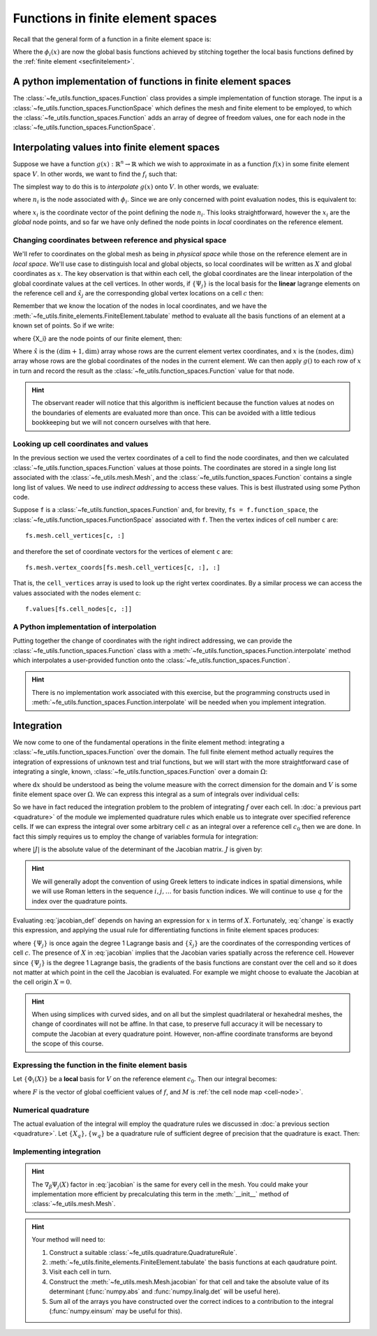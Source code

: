 .. default-role:: math

Functions in finite element spaces
==================================

Recall that the general form of a function in a finite element space is:

.. math::
   :label: function
   
   f(x) = \sum_i f_i \phi_i(x)

Where the `\phi_i(x)` are now the global basis functions achieved by
stitching together the local basis functions defined by the
:ref:`finite element <secfinitelement>`.

A python implementation of functions in finite element spaces
-------------------------------------------------------------

The :class:`~fe_utils.function_spaces.Function` class provides a
simple implementation of function storage. The input is a
:class:`~fe_utils.function_spaces.FunctionSpace` which defines the
mesh and finite element to be employed, to which the
:class:`~fe_utils.function_spaces.Function` adds an array of degree of
freedom values, one for each node in the
:class:`~fe_utils.function_spaces.FunctionSpace`.

Interpolating values into finite element spaces
-----------------------------------------------

Suppose we have a function `g(x): \mathbb{R}^n \rightarrow \mathbb{R}`
which we wish to approximate in as a function `f(x)` in some finite
element space `V`. In other words, we want to find the `f_i` such that:

.. math::
   :label:

   \sum_i f_i \phi_i(x) \approx g(x)

The simplest way to do this is to *interpolate* `g(x)` onto `V`. In
other words, we evaluate:

.. math::
   :label:

   f_i = n_i(g(x))

where `n_i` is the node associated with `\phi_i`. Since we are only
concerned with point evaluation nodes, this is equivalent to:

.. math::
   :label:

   f_i = g(x_i)

where `x_i` is the coordinate vector of the point defining the node
`n_i`. This looks straightforward, however the `x_i` are the *global*
node points, and so far we have only defined the node points in
*local* coordinates on the reference element. 

.. _coordinates:

Changing coordinates between reference and physical space
~~~~~~~~~~~~~~~~~~~~~~~~~~~~~~~~~~~~~~~~~~~~~~~~~~~~~~~~~

We'll refer to coordinates on the global mesh as being in *physical
space* while those on the reference element are in *local
space*. We'll use case to distinguish local and global objects, so
local coordinates will be written as `X` and global coordinates as
`x`. The key observation is that within each cell, the global
coordinates are the linear interpolation of the global coordinate
values at the cell vertices. In other words, if `\{\Psi_j\}` is the
local basis for the **linear** lagrange elements on the reference cell and
`\hat{x}_j` are the corresponding global vertex locations on a cell `c`
then:

.. math::
   :label: change

   x = \sum_j \hat{x}_j \Psi_j(X) \quad \forall x \in c.

Remember that we know the location of the nodes in local coordinates,
and we have the
:meth:`~fe_utils.finite_elements.FiniteElement.tabulate` method to
evaluate all the basis functions of an element at a known set of
points. So if we write:

.. math::
   :label: foo0

   A_{i,j} = \Psi_j(X_i)

where {X_i} are the node points of our finite element, then:

.. math::
   :label: foo1

   x = A\cdot \hat{x}

Where `\hat{x}` is the `(\dim+1, \dim)` array whose rows are the current
element vertex coordinates, and `x` is the `(\textrm{nodes}, \dim)` array whose
rows are the global coordinates of the nodes in the current
element. We can then apply `g()` to each row of `x` in turn and record
the result as the :class:`~fe_utils.function_spaces.Function` value
for that node.

.. hint:: 

   The observant reader will notice that this algorithm is inefficient
   because the function values at nodes on the boundaries of elements
   are evaluated more than once. This can be avoided with a little
   tedious bookkeeping but we will not concern ourselves with that
   here.

Looking up cell coordinates and values
~~~~~~~~~~~~~~~~~~~~~~~~~~~~~~~~~~~~~~

In the previous section we used the vertex coordinates of a cell to
find the node coordinates, and then we calculated
:class:`~fe_utils.function_spaces.Function` values at those
points. The coordinates are stored in a single long list associated
with the :class:`~fe_utils.mesh.Mesh`, and the
:class:`~fe_utils.function_spaces.Function` contains a single long
list of values. We need to use *indirect addressing* to access these
values. This is best illustrated using some Python code.

Suppose ``f`` is a :class:`~fe_utils.function_spaces.Function` and,
for brevity, ``fs = f.function_space``, the
:class:`~fe_utils.function_spaces.FunctionSpace` associated with
``f``. Then the vertex indices of cell number ``c`` are::

  fs.mesh.cell_vertices[c, :]

and therefore the set of coordinate vectors for the vertices of
element ``c`` are::

  fs.mesh.vertex_coords[fs.mesh.cell_vertices[c, :], :]

That is, the ``cell_vertices`` array is used to look up the right
vertex coordinates. By a similar process we can access the values
associated with the nodes element c::

  f.values[fs.cell_nodes[c, :]]

A Python implementation of interpolation
~~~~~~~~~~~~~~~~~~~~~~~~~~~~~~~~~~~~~~~~

Putting together the change of coordinates with the right indirect
addressing, we can provide the
:class:`~fe_utils.function_spaces.Function` class with a
:meth:`~fe_utils.function_spaces.Function.interpolate` method which
interpolates a user-provided function onto the
:class:`~fe_utils.function_spaces.Function`.

.. exercise::
   
   Read and understand the
   :meth:`~fe_utils.function_spaces.Function.interpolate` method. Use
   ``test/plot_sin_function.py`` to investigate interpolating different
   functions onto finite element spaces at differering resolutions and
   polynomial degrees.

.. hint::

   There is no implementation work associated with this exercise, but
   the programming constructs used in
   :meth:`~fe_utils.function_spaces.Function.interpolate` will be
   needed when you implement integration.

Integration
-----------

We now come to one of the fundamental operations in the finite element
method: integrating a :class:`~fe_utils.function_spaces.Function` over
the domain. The full finite element method actually requires the
integration of expressions of unknown test and trial functions, but we
will start with the more straightforward case of integrating a single,
known, :class:`~fe_utils.function_spaces.Function` over a domain
`\Omega`:

.. math::
   :label:

   \int_\Omega f \mathrm{d} x \quad f \in V

where `\mathrm{d}x` should be understood as being the volume measure
with the correct dimension for the domain and `V` is some finite
element space over `\Omega`. We can express this integral as a sum of
integrals over individual cells:

.. math::
   :label: integral_sum

   \int_\Omega f \mathrm{d} x = \sum_{c\in\Omega} \int_c f \mathrm{d} x.

So we have in fact reduced the integration problem to the problem of
integrating `f` over each cell. In :doc:`a previous part <quadrature>`
of the module we implemented quadrature rules which enable us to
integrate over specified reference cells. If we can express the
integral over some arbitrary cell `c` as an integral over a reference
cell `c_0` then we are done. In fact this simply requires us to employ
the change of variables formula for integration:

.. math::
   :label:

   \int_{c} f(x) \mathrm{d} x = \int_{c_0} f(X) |J|\mathrm{d} X

where `|J|` is the absolute value of the determinant of the Jacobian
matrix. `J` is given by:

.. math::
   :label: jacobian_def 

   J_{\alpha\beta} = \frac{\partial x_\alpha}{\partial X_\beta}.

.. hint::

   We will generally adopt the convention of using Greek letters to
   indicate indices in spatial dimensions, while we will use Roman
   letters in the sequence `i,j,\ldots` for basis function indices. We
   will continue to use `q` for the index over the quadrature points.

Evaluating :eq:`jacobian_def` depends on having an expression for `x` in
terms of `X`. Fortunately, :eq:`change` is exactly this expression,
and applying the usual rule for differentiating functions in finite
element spaces produces:

.. math::
   :label: jacobian

   J_{\alpha\beta} = \sum_j (\tilde{x}_j)_\alpha \nabla_\beta\Psi_j(X)

where `\{\Psi_j\}` is once again the degree 1 Lagrange basis and
`\{\tilde{x}_j\}` are the coordinates of the corresponding vertices of
cell `c`. The presence of `X` in :eq:`jacobian` implies that the
Jacobian varies spatially across the reference cell. However since
`\{\Psi_j\}` is the degree 1 Lagrange basis, the gradients of the
basis functions are constant over the cell and so it does not matter
at which point in the cell the Jacobian is evaluated. For example we
might choose to evaluate the Jacobian at the cell origin `X=0`.

.. hint::

   When using simplices with curved sides, and on all but the simplest
   quadrilateral or hexahedral meshes, the change of coordinates
   will not be affine. In that case, to preserve full accuracy it will be
   necessary to compute the Jacobian at every quadrature
   point. However, non-affine coordinate transforms are beyond the
   scope of this course.

Expressing the function in the finite element basis
~~~~~~~~~~~~~~~~~~~~~~~~~~~~~~~~~~~~~~~~~~~~~~~~~~~

Let `\{\Phi_i(X)\}` be a **local** basis for `V` on the reference element
`c_0`. Then our integral becomes:

.. math::
   :label:

   \int_c f(x)\mathrm{d}x  = \int_{c_0} \sum_i F(M(c,i))\,\Phi_i(X)\, |J|\,\mathrm{d} X

where `F` is the vector of global coefficient values of `f`, and `M` is :ref:`the cell node map <cell-node>`.

Numerical quadrature
~~~~~~~~~~~~~~~~~~~~

The actual evaluation of the integral will employ the quadrature rules
we discussed in :doc:`a previous section <quadrature>`. Let `\{X_q\},
\{w_q\}` be a quadrature rule of sufficient degree of precision that
the quadrature is exact. Then:

.. math::
   :label: integration

   \int_c f(x)\mathrm{d}x  = \sum_q \sum_i F(M(c,i))\,\Phi_i(X_q)\, |J|\,w_q

Implementing integration
~~~~~~~~~~~~~~~~~~~~~~~~

.. exercise::

   Use :eq:`jacobian` to implement the
   :meth:`~fe_utils.mesh.Mesh.jacobian` method of
   :class:`~fe_utils.mesh.Mesh`. ``tests/test_jacobian.py`` is
   available for you to test your results.

.. hint::

   The `\nabla_\beta\Psi_j(X)` factor in :eq:`jacobian` is the same
   for every cell in the mesh. You could make your implementation more
   efficient by precalculating this term in the :meth:`__init__`
   method of :class:`~fe_utils.mesh.Mesh`.

.. exercise:: 

   Use :eq:`integral_sum` and :eq:`integration` to implement
   :meth:`~fe_utils.function_spaces.Function.integrate`.
   ``tests/test_integrate_function.py`` may be used to test your
   implementation.

.. hint::

   Your method will need to:

   #. Construct a suitable :class:`~fe_utils.quadrature.QuadratureRule`.
   #. :meth:`~fe_utils.finite_elements.FiniteElement.tabulate` the
      basis functions at each qaudrature point.
   #. Visit each cell in turn.
   #. Construct the :meth:`~fe_utils.mesh.Mesh.jacobian` for that cell
      and take the absolute value of its determinant (:func:`numpy.abs`
      and :func:`numpy.linalg.det` will be useful here).
   #. Sum all of the arrays you have constructed over the correct
      indices to a contribution to the integral (:func:`numpy.einsum`
      may be useful for this).

